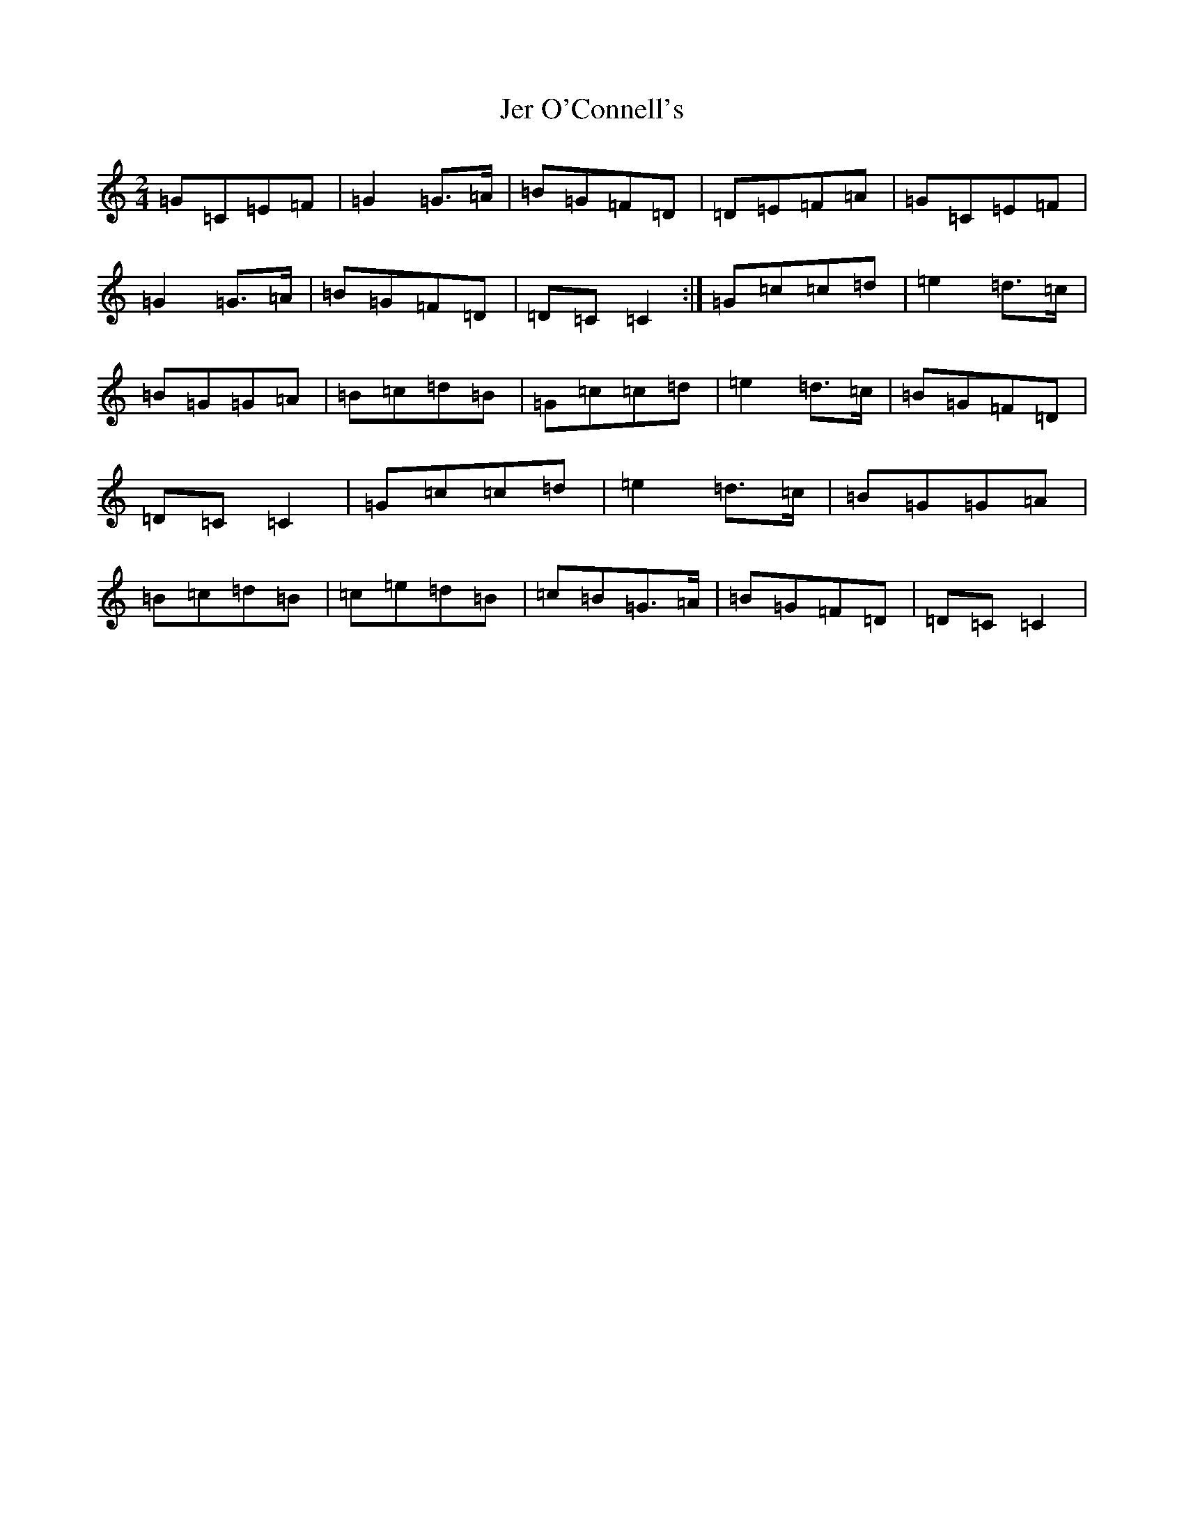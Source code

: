 X: 20385
T: Jer O'Connell's
S: https://thesession.org/tunes/2282#setting4414
Z: G Major
R: polka
M: 2/4
L: 1/8
K: C Major
=G=C=E=F|=G2=G>=A|=B=G=F=D|=D=E=F=A|=G=C=E=F|=G2=G>=A|=B=G=F=D|=D=C=C2:|=G=c=c=d|=e2=d>=c|=B=G=G=A|=B=c=d=B|=G=c=c=d|=e2=d>=c|=B=G=F=D|=D=C=C2|=G=c=c=d|=e2=d>=c|=B=G=G=A|=B=c=d=B|=c=e=d=B|=c=B=G>=A|=B=G=F=D|=D=C=C2|